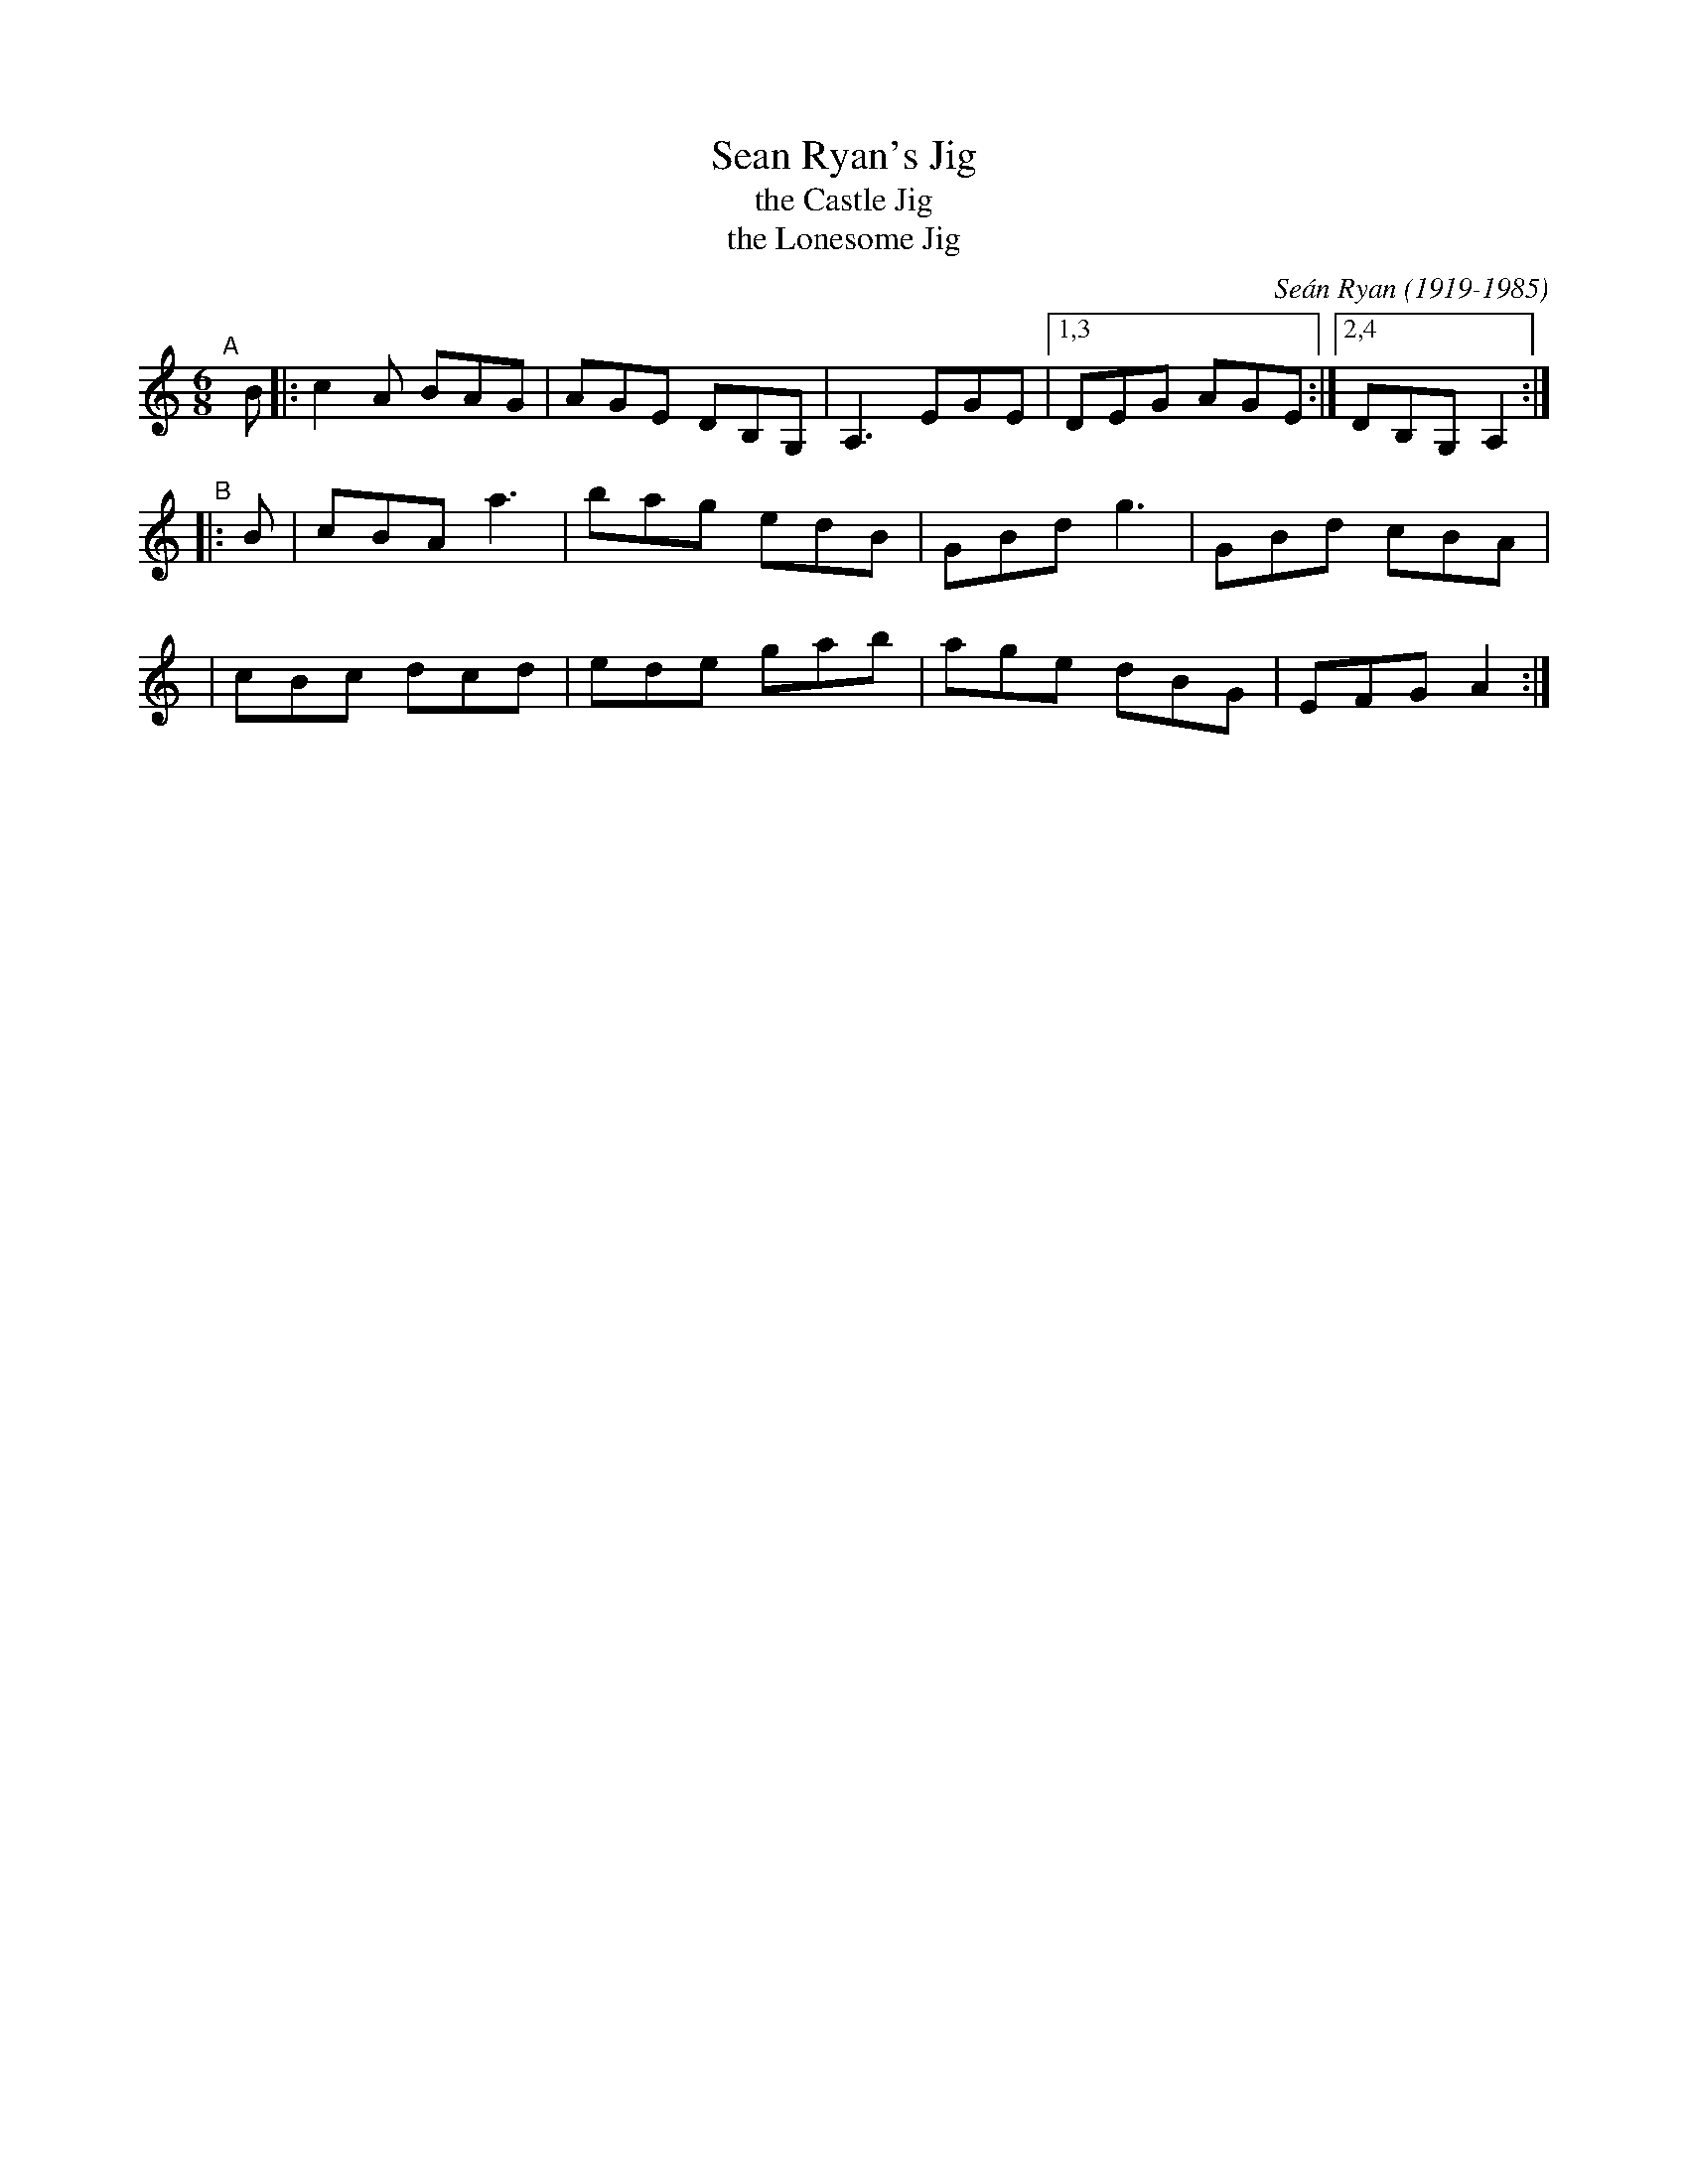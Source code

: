 X: 1
T: Sean Ryan's Jig
T: the Castle Jig
T: the Lonesome Jig
C: Se\'an Ryan (1919-1985)
R: jig
%S: s:2 b:16(8+8)
S: Fiddle Hell Online 2021-11-04 Natalie Haas accompaniment workshop
S: https://tunearch.org/wiki/Se%C3%A1n_Ryan%27s_Jig_(1)
Z: 2021 John Chambers <jc:trillian.mit.edu>
M: 6/8
L: 1/8
K: Am
"^A"[|] B |: c2A BAG | AGE DB,G, | A,3 EGE |1,3 DEG AGE :|2,4 DB,G, A,2 :|
"^B" |: B |  cBA a3  | bag edB   | GBd g3  | GBd cBA |
       y4 |  cBc dcd | ede gab   | age dBG | EFG A2 :|
